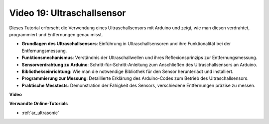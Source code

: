 Video 19: Ultraschallsensor
===========================

Dieses Tutorial erforscht die Verwendung eines Ultraschallsensors mit Arduino und zeigt, wie man diesen verdrahtet, programmiert und Entfernungen genau misst.

* **Grundlagen des Ultraschallsensors**: Einführung in Ultraschallsensoren und ihre Funktionalität bei der Entfernungsmessung.
* **Funktionsmechanismus**: Verständnis der Ultraschallwellen und ihres Reflexionsprinzips zur Entfernungsmessung.
* **Sensorverdrahtung zu Arduino**: Schritt-für-Schritt-Anleitung zum Anschließen des Ultraschallsensors an Arduino.
* **Bibliothekseinrichtung**: Wie man die notwendige Bibliothek für den Sensor herunterlädt und installiert.
* **Programmierung zur Messung**: Detaillierte Erklärung des Arduino-Codes zum Betrieb des Ultraschallsensors.
* **Praktische Messtests**: Demonstration der Fähigkeit des Sensors, verschiedene Entfernungen präzise zu messen.

**Video**

.. raw:: html

    <iframe width="600" height="400" src="https://www.youtube.com/embed/zTxcKMoP05U?si=I1lhOjk9yt2cqaBs" title="YouTube video player" frameborder="0" allow="accelerometer; autoplay; clipboard-write; encrypted-media; gyroscope; picture-in-picture; web-share" allowfullscreen></iframe>

    <br/><br/>

**Verwandte Online-Tutorials**

* :ref:`ar_ultrasonic`
